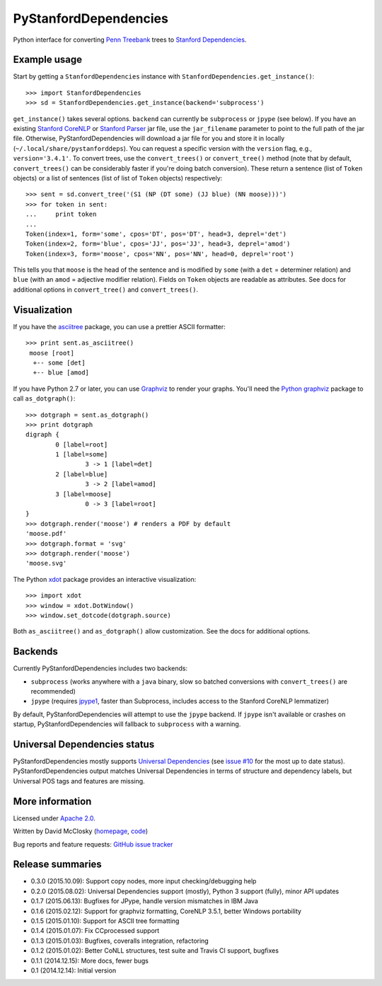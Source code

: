 PyStanfordDependencies
======================

.. image:: https://travis-ci.org/dmcc/PyStanfordDependencies.svg?branch=master
    :target: https://travis-ci.org/dmcc/PyStanfordDependencies

.. image:: https://badge.fury.io/py/PyStanfordDependencies.png
   :target: https://badge.fury.io/py/PyStanfordDependencies

.. image:: https://coveralls.io/repos/dmcc/PyStanfordDependencies/badge.png?branch=master
   :target: https://coveralls.io/r/dmcc/PyStanfordDependencies?branch=master

Python interface for converting `Penn Treebank
<http://www.cis.upenn.edu/~treebank/>`_ trees to `Stanford Dependencies
<http://nlp.stanford.edu/software/stanford-dependencies.shtml>`_.

Example usage
-------------
Start by getting a ``StanfordDependencies`` instance with
``StanfordDependencies.get_instance()``::

    >>> import StanfordDependencies
    >>> sd = StanfordDependencies.get_instance(backend='subprocess')

``get_instance()`` takes several options. ``backend`` can currently
be ``subprocess`` or ``jpype`` (see below). If you have an existing
`Stanford CoreNLP <http://nlp.stanford.edu/software/corenlp.shtml>`_ or
`Stanford Parser <http://nlp.stanford.edu/software/lex-parser.shtml>`_
jar file, use the ``jar_filename`` parameter to point to the full path of
the jar file. Otherwise, PyStanfordDependencies will download a jar file
for you and store it in locally (``~/.local/share/pystanforddeps``). You
can request a specific version with the ``version`` flag, e.g.,
``version='3.4.1'``. To convert trees, use the ``convert_trees()`` or
``convert_tree()`` method (note that by default, ``convert_trees()`` can
be considerably faster if you're doing batch conversion). These return
a sentence (list of ``Token`` objects) or a list of sentences (list of
list of ``Token`` objects) respectively::

    >>> sent = sd.convert_tree('(S1 (NP (DT some) (JJ blue) (NN moose)))')
    >>> for token in sent:
    ...     print token
    ...
    Token(index=1, form='some', cpos='DT', pos='DT', head=3, deprel='det')
    Token(index=2, form='blue', cpos='JJ', pos='JJ', head=3, deprel='amod')
    Token(index=3, form='moose', cpos='NN', pos='NN', head=0, deprel='root')

This tells you that ``moose`` is the head of the sentence and is
modified by ``some`` (with a ``det`` = determiner relation) and ``blue``
(with an ``amod`` = adjective modifier relation). Fields on ``Token``
objects are readable as attributes. See docs for additional options in
``convert_tree()`` and ``convert_trees()``.

Visualization
-------------

If you have the `asciitree <https://pypi.python.org/pypi/asciitree>`_
package, you can use a prettier ASCII formatter::

    >>> print sent.as_asciitree()
     moose [root]
      +-- some [det]
      +-- blue [amod]

If you have Python 2.7 or later, you can use `Graphviz
<http://graphviz.org/>`_ to render your graphs. You'll need the `Python
graphviz <https://pypi.python.org/pypi/graphviz>`_ package to call
``as_dotgraph()``::

    >>> dotgraph = sent.as_dotgraph()
    >>> print dotgraph
    digraph {
            0 [label=root]
            1 [label=some]
                    3 -> 1 [label=det]
            2 [label=blue]
                    3 -> 2 [label=amod]
            3 [label=moose]
                    0 -> 3 [label=root]
    }
    >>> dotgraph.render('moose') # renders a PDF by default
    'moose.pdf'
    >>> dotgraph.format = 'svg'
    >>> dotgraph.render('moose')
    'moose.svg'

The Python `xdot <https://pypi.python.org/pypi/xdot>`_
package provides an interactive visualization::

    >>> import xdot
    >>> window = xdot.DotWindow()
    >>> window.set_dotcode(dotgraph.source)

Both ``as_asciitree()`` and ``as_dotgraph()`` allow customization.
See the docs for additional options.

Backends
--------
Currently PyStanfordDependencies includes two backends:

- ``subprocess`` (works anywhere with a ``java`` binary, slow so
  batched conversions with ``convert_trees()`` are recommended)
- ``jpype`` (requires `jpype1 <https://pypi.python.org/pypi/JPype1>`_,
  faster than Subprocess, includes access to the Stanford CoreNLP
  lemmatizer)

By default, PyStanfordDependencies will attempt to use the ``jpype``
backend. If ``jpype`` isn't available or crashes on startup,
PyStanfordDependencies will fallback to ``subprocess`` with a warning.

Universal Dependencies status
-----------------------------
PyStanfordDependencies mostly supports `Universal Dependencies
<http://universaldependencies.github.io/docs/>`_ (see `issue #10
<https://github.com/dmcc/PyStanfordDependencies/issues/10>`_ for the
most up to date status). PyStanfordDependencies output matches Universal
Dependencies in terms of structure and dependency labels, but Universal
POS tags and features are missing.

More information
----------------
Licensed under `Apache 2.0 <http://www.apache.org/licenses/LICENSE-2.0>`_.

Written by David McClosky (`homepage
<http://nlp.stanford.edu/~mcclosky/>`_, `code <http://github.com/dmcc>`_)

Bug reports and feature requests: `GitHub issue tracker
<http://github.com/dmcc/PyStanfordDependencies/issues>`_

Release summaries
-----------------
- 0.3.0 (2015.10.09): Support copy nodes, more input checking/debugging help
- 0.2.0 (2015.08.02): Universal Dependencies support (mostly),
  Python 3 support (fully), minor API updates
- 0.1.7 (2015.06.13): Bugfixes for JPype, handle version mismatches in IBM Java
- 0.1.6 (2015.02.12): Support for graphviz formatting, CoreNLP 3.5.1,
  better Windows portability
- 0.1.5 (2015.01.10): Support for ASCII tree formatting
- 0.1.4 (2015.01.07): Fix CCprocessed support
- 0.1.3 (2015.01.03): Bugfixes, coveralls integration, refactoring
- 0.1.2 (2015.01.02): Better CoNLL structures, test suite and Travis CI
  support, bugfixes
- 0.1.1 (2014.12.15): More docs, fewer bugs
- 0.1 (2014.12.14): Initial version
